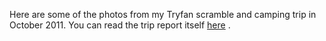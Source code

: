 #+BEGIN_COMMENT
.. title: Tryfan Glyders Photos
.. slug: 2011-10-29-tryfan-glyders-photos
.. date: 2011-10-29 17:53:00 UTC
.. tags: mountaineering, photos
.. category:
.. link:
.. description:
.. type: text
#+END_COMMENT

Here are some of the photos from my Tryfan scramble and camping trip
in October 2011. You can read the trip report itself [[file:./glyders-wild-camp.html][here]] .

#+BEGIN_HTML
<div class="thumbnail">
<a class="fancybox-thumb" rel="fancybox-thumb" href="/images/2011-10_wales/DSCF2076.JPG"
title="Y Garn from Tryfan."> <img src="/images/2011-10_wales/thumb.DSCF2076.JPG" width="200"
alt="Y Garn from Tryfan."></a>
<a class="fancybox-thumb" rel="fancybox-thumb" href="/images/2011-10_wales/DSCF2082.JPG"
title="Sunrise over Moel Siabod."> <img src="/images/2011-10_wales/thumb.DSCF2082.JPG" width="200"
alt="Sunrise over Moel Siabod."></a>
</div>
#+END_HTML


#+BEGIN_HTML
<div class="thumbnail">
<a class="fancybox-thumb" rel="fancybox-thumb" href="/images/2011-10_wales/DSCF2090.JPG"
title="Sunrise over Moel Siabod."> <img src="/images/2011-10_wales/thumb.DSCF2090.JPG" width="200"
alt="Sunrise over Moel Siabod."></a>
<a class="fancybox-thumb" rel="fancybox-thumb" href="/images/2011-10_wales/DSCF2096.JPG"
title="Looking towards "> <img src="/images/2011-10_wales/thumb.DSCF2096.JPG" width="200"
alt="Looking towards "></a>
</div>

#+END_HTML

#+BEGIN_HTML
<div class="thumbnail">
<a class="fancybox-thumb" rel="fancybox-thumb" href="/images/2011-10_wales/DSCF2099.JPG"
title="Bristly Ridge."> <img src="/images/2011-10_wales/thumb.DSCF2099.JPG" width="200"
alt="Bristly Ridge."></a>
<a class="fancybox-thumb" rel="fancybox-thumb" href="/images/2011-10_wales/DSCF2102.JPG"
title="Sunrise over Moel Siabod."> <img src="/images/2011-10_wales/thumb.DSCF2102.JPG" width="200"
alt="Sunrise over Moel Siabod."></a>
</div>

#+END_HTML


#+BEGIN_HTML
<div class="thumbnail">
<a class="fancybox-thumb" rel="fancybox-thumb"  href="/images/2011-10_wales/DSCF2104.JPG"
title="Snowdon Horseshoe"> <img src="/images/2011-10_wales/thumb.DSCF2104.JPG" width="200"
alt="Snowdon Horseshoe"></a>
<a class="fancybox-thumb" rel="fancybox-thumb" href="/images/2011-10_wales/DSCF2105.JPG"
title="Glyder Fach and Bristly Ridge."> <img src="/images/2011-10_wales/thumb.DSCF2105.JPG" width="200"
alt="Glyder Fach and Bristly Ridge."></a>
</div>

#+END_HTML


#+BEGIN_HTML
<div class="thumbnail">
<a class="fancybox-thumb" rel="fancybox-thumb" href="/images/2011-10_wales/DSCF2107.JPG"
title="Tryfan and the Carneddeau."> <img src="/images/2011-10_wales/thumb.DSCF2107.JPG" width="200"
alt="Tryfan and the Carneddeau."></a>
<a class="fancybox-thumb" rel="fancybox-thumb" href="/images/2011-10_wales/DSCF2112.JPG"
title="View from y Foel Goch."> <img src="/images/2011-10_wales/thumb.DSCF2112.JPG" width="200"
alt="View from y Foel Goch."></a>
</div>

#+END_HTML


#+BEGIN_HTML
<div class="thumbnail">
<a class="fancybox-thumb" rel="fancybox-thumb" href="/images/2011-10_wales/DSCF2113.JPG"
title=""> <img src="/images/2011-10_wales/thumb.DSCF2113.JPG" width="200"
alt=""></a>
<a class="fancybox-thumb" rel="fancybox-thumb" href="/images/2011-10_wales/DSCF2118.JPG"
title="Gallt yr Ogod from y Foel Goch."> <img src="/images/2011-10_wales/thumb.DSCF2118.JPG" width="200"
alt="Gallt yr Ogod from y Foel Goch."></a>
</div>

#+END_HTML


#+BEGIN_HTML
<div class="thumbnail">
<a class="fancybox-thumb" rel="fancybox-thumb" href="/images/2011-10_wales/DSCF2122.JPG"
title="y Foel Goch from Gallt yr Ogof."> <img src="/images/2011-10_wales/thumb.DSCF2122.JPG" width="200"
alt="y Foel Goch from Gallt yr Ogof."></a>
<a class="fancybox-thumb" rel="fancybox-thumb" href="/images/2011-10_wales/DSCF2124.JPG"
title="View towards Capel from Gallt yr Ogof."> <img src="/images/2011-10_wales/thumb.DSCF2124.JPG" width="200"
alt="View towards Capel from Gallt yr Ogof."></a>
</div>

#+END_HTML


#+BEGIN_HTML
<div class="thumbnail">
<a class="fancybox-thumb" rel="fancybox-thumb" href="/images/2011-10_wales/DSCF2135.JPG"
title="Looking back towards Gallt yr Ogof from Cefyn y Capel."> <img src="/images/2011-10_wales/thumb.DSCF2135.JPG" width="200"
alt="Looking back towards Gallt yr Ogof from Cefyn y Capel."></a>
<a class="fancybox-thumb" rel="fancybox-thumb" href="/images/2011-10_wales/DSCF2129.JPG"
title="Looking over Cefyn y Capel."> <img src="/images/2011-10_wales/thumb.DSCF2129.JPG" width="200"
alt="Looking over Cefyn y Capel."></a>
</div>

#+END_HTML
